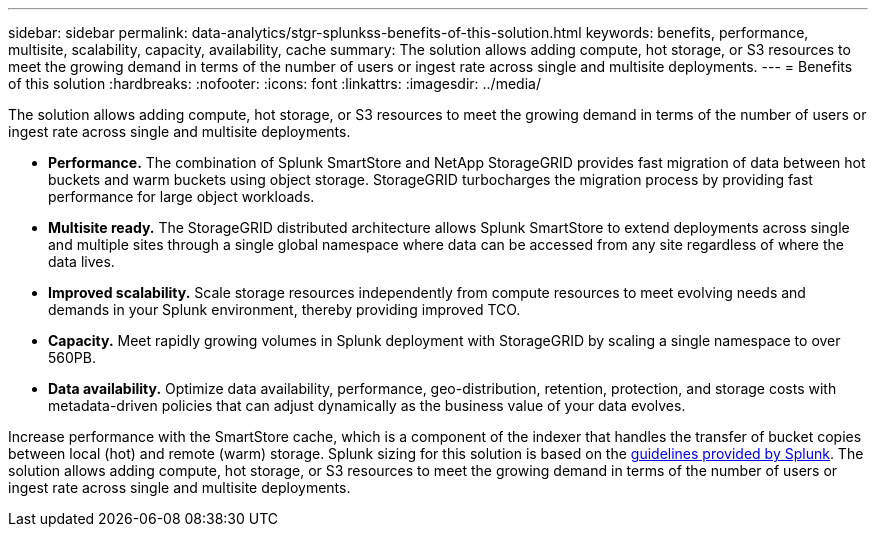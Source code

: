 ---
sidebar: sidebar
permalink: data-analytics/stgr-splunkss-benefits-of-this-solution.html
keywords: benefits, performance, multisite, scalability, capacity, availability, cache
summary: The solution allows adding compute, hot storage, or S3 resources to meet the growing demand in terms of the number of users or ingest rate across single and multisite deployments.
---
= Benefits of this solution
:hardbreaks:
:nofooter:
:icons: font
:linkattrs:
:imagesdir: ../media/

//
// This file was created with NDAC Version 2.0 (August 17, 2020)
//
// 2022-07-27 16:41:18.409432
//

[.lead]
The solution allows adding compute, hot storage, or S3 resources to meet the growing demand in terms of the number of users or ingest rate across single and multisite deployments.

* *Performance.* The combination of Splunk SmartStore and NetApp StorageGRID provides fast migration of data between hot buckets and warm buckets using object storage. StorageGRID turbocharges the migration process by providing fast performance for large object workloads.
* *Multisite ready.* The StorageGRID distributed architecture allows Splunk SmartStore to extend deployments across single and multiple sites through a single global namespace where data can be accessed from any site regardless of where the data lives.
* *Improved scalability.* Scale storage resources independently from compute resources to meet evolving needs and demands in your Splunk environment, thereby providing improved TCO.
* *Capacity.* Meet rapidly growing volumes in Splunk deployment with StorageGRID by scaling a single namespace to over 560PB.
* *Data availability.* Optimize data availability, performance, geo-distribution, retention, protection, and storage costs with metadata-driven policies that can adjust dynamically as the business value of your data evolves.

Increase performance with the SmartStore cache, which is a component of the indexer that handles the transfer of bucket copies between local (hot) and remote (warm) storage. Splunk sizing for this solution is based on the https://docs.splunk.com/Documentation/Splunk/8.0.5/Capacity/Summaryofperformancerecommendations[guidelines provided by Splunk^]. The solution allows adding compute, hot storage, or S3 resources to meet the growing demand in terms of the number of users or ingest rate across single and multisite deployments.

